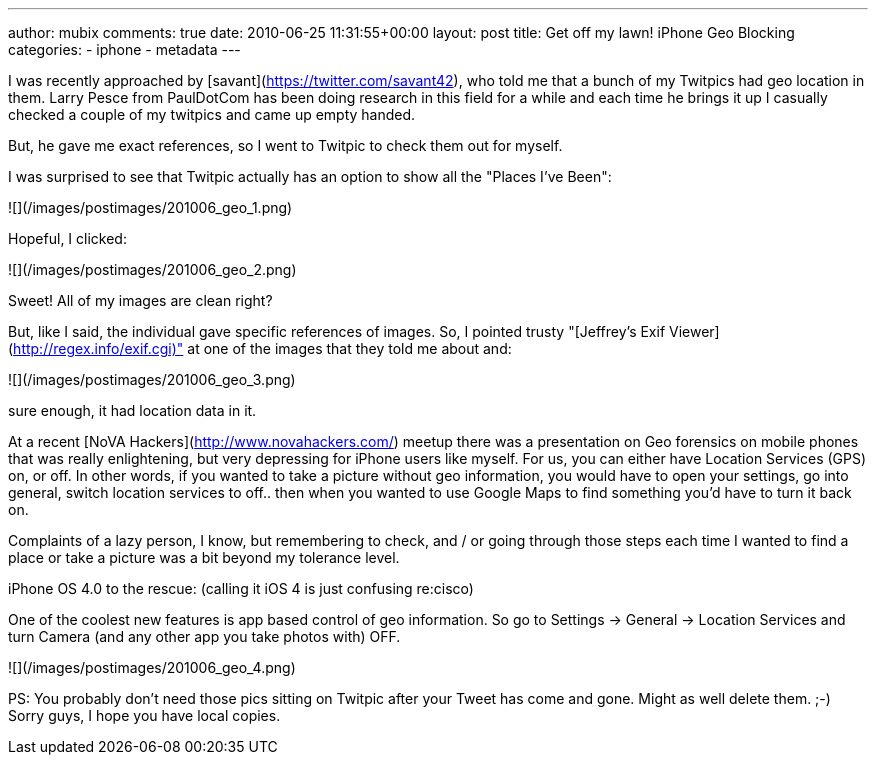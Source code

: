 ---
author: mubix
comments: true
date: 2010-06-25 11:31:55+00:00
layout: post
title: Get off my lawn! iPhone Geo Blocking
categories:
- iphone
- metadata
---

I was recently approached by [savant](https://twitter.com/savant42),  who told me that a bunch of my Twitpics had geo location in them. Larry Pesce from PaulDotCom has been doing research in this field for a while and each time he brings it up I casually checked a couple of my twitpics and came up empty handed.

But, he gave me exact references, so I went to Twitpic to check them out for myself.

I was surprised to see that Twitpic actually has an option to show all the "Places I've Been":

![](/images/postimages/201006_geo_1.png)

Hopeful, I clicked:

![](/images/postimages/201006_geo_2.png)

Sweet! All of my images are clean right?

But, like I said, the individual gave specific references of images. So, I pointed trusty "[Jeffrey's Exif Viewer](http://regex.info/exif.cgi)" at one of the images that they told me about and:

![](/images/postimages/201006_geo_3.png)

sure enough, it had location data in it.

At a recent [NoVA Hackers](http://www.novahackers.com/) meetup there was a presentation on Geo forensics on mobile phones that was really enlightening, but very depressing for iPhone users like myself. For us, you can either have Location Services (GPS) on, or off. In other words, if you wanted to take a picture without geo information, you would have to open your settings, go into general, switch location services to off.. then when you wanted to use Google Maps to find something you'd have to turn it back on.

Complaints of a lazy person, I know, but remembering to check, and / or going through those steps each time I wanted to find a place or take a picture was a bit beyond my tolerance level.

iPhone OS 4.0 to the rescue: (calling it iOS 4 is just confusing re:cisco)

One of the coolest new features is app based control of geo information. So go to Settings -> General -> Location Services and turn Camera (and any other app you take photos with) OFF.

![](/images/postimages/201006_geo_4.png)

PS: You probably don't need those pics sitting on Twitpic after your Tweet has come and gone. Might as well delete them. ;-) Sorry guys, I hope you have local copies.

